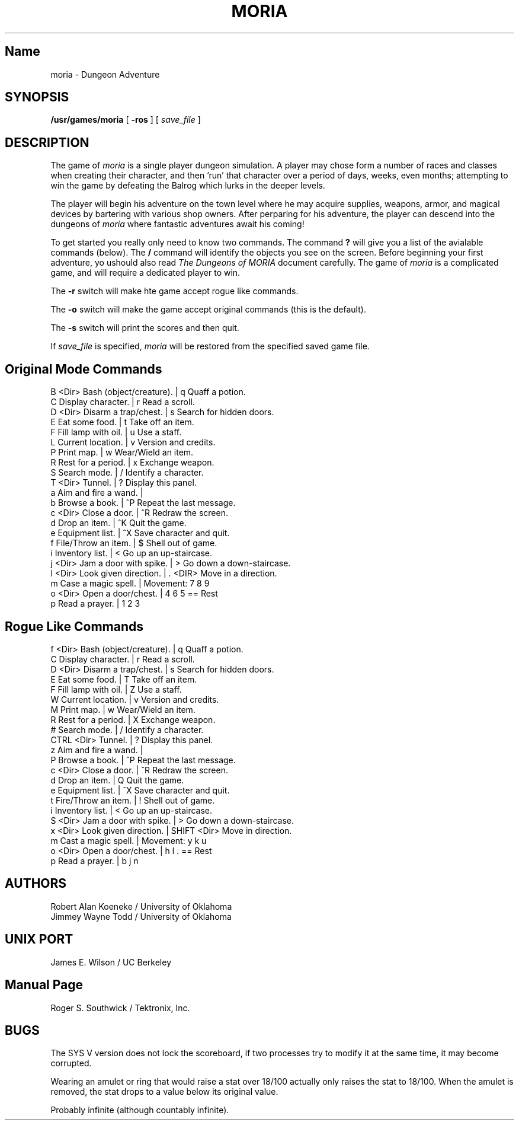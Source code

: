 .TH MORIA 6
.UC 4
.SH Name
moria \- Dungeon Adventure
.SH SYNOPSIS
.B /usr/games/moria
[
.B \-ros
]
[
.I save_file
]
.SH DESCRIPTION
.PP
The game of
.I moria
is a single player dungeon simulation. A
player may chose form a number of races and classes when
creating their character, and then 'run' that character over a
period of days, weeks, even months; attempting to win the game by
defeating the Balrog which lurks in the deeper levels.
.PP
The player will begin his adventure on the town level where
he may acquire supplies, weapons, armor, and magical devices by
bartering with various shop owners. After perparing for his
adventure, the player can descend into the dungeons of
.I moria
where fantastic adventures await his coming!
.PP
To get started you really only need to know two commands. The command
.B ?
will give you a list of the avialable commands (below).
The
.B /
command will identify the objects you see on the screen.
Before beginning your first adventure, yo ushould also read
.I The Dungeons of MORIA
document carefully. The game of
.I moria
is a complicated game, and
will require a dedicated player to win.
.PP
The
.B \-r
switch will make hte game accept rogue like commands.
.PP
The
.B \-o
switch will make the game accept original commands (this is the default).
.PP
The
.B \-s
switch will print the scores and then quit.
.PP
If
.I save_file
is specified,
.I moria
will be restored from the specified saved game file.
.SH "Original Mode Commands"
.nf
B <Dir> Bash (object/creature). | q       Quaff a potion.
C       Display character.      | r       Read a scroll.
D <Dir> Disarm a trap/chest.    | s       Search for hidden doors.
E       Eat some food.          | t       Take off an item.
F       Fill lamp with oil.     | u       Use a staff.
L       Current location.       | v       Version and credits.
P       Print map.              | w       Wear/Wield an item.
R       Rest for a period.      | x       Exchange weapon.
S       Search mode.            | /       Identify a character.
T <Dir> Tunnel.                 | ?       Display this panel.
a       Aim and fire a wand.    |
b       Browse a book.          | ^P      Repeat the last message.
c <Dir> Close a door.           | ^R      Redraw the screen.
d       Drop an item.           | ^K      Quit the game.
e       Equipment list.         | ^X      Save character and quit.
f       File/Throw an item.     | $       Shell out of game.
i       Inventory list.         | <       Go up an up-staircase.
j <Dir> Jam a door with spike.  | >       Go down a down-staircase.
l <Dir> Look given direction.   | . <DIR> Move in a direction.
m       Case a magic spell.     | Movement: 7  8  9
o <Dir> Open a door/chest.      |           4     6    5 == Rest
p       Read a prayer.          |           1  2  3
.fi
.bp
.SH "Rogue Like Commands"
.nf
f <Dir>    Bash (object/creature). | q           Quaff a potion.
C          Display character.      | r           Read a scroll.
D <Dir>    Disarm a trap/chest.    | s           Search for hidden doors.
E          Eat some food.          | T           Take off an item.
F          Fill lamp with oil.     | Z           Use a staff.
W          Current location.       | v           Version and credits.
M          Print map.              | w           Wear/Wield an item.
R          Rest for a period.      | X           Exchange weapon.
#          Search mode.            | /           Identify a character.
CTRL <Dir> Tunnel.                 | ?           Display this panel.
z          Aim and fire a wand.    |
P          Browse a book.          | ^P          Repeat the last message.
c <Dir>    Close a door.           | ^R          Redraw the screen.
d          Drop an item.           | Q           Quit the game.
e          Equipment list.         | ^X          Save character and quit.
t          Fire/Throw an item.     | !           Shell out of game.
i          Inventory list.         | <           Go up an up-staircase.
S <Dir>    Jam a door with spike.  | >           Go down a down-staircase.
x <Dir>    Look given direction.   | SHIFT <Dir> Move in direction.
m          Cast a magic spell.     | Movement: y  k  u
o <Dir>    Open a door/chest.      |           h     l    . == Rest
p          Read a prayer.          |           b  j  n
.fi
.SH AUTHORS
Robert Alan Koeneke / University of Oklahoma
.br
Jimmey Wayne Todd / University of Oklahoma
.SH UNIX PORT
James E. Wilson / UC Berkeley
.SH Manual Page
Roger S. Southwick / Tektronix, Inc.
.SH BUGS
.PP
The SYS V version does not lock the scoreboard, if two processes try
to modify it at the same time, it may become corrupted.

Wearing an amulet or ring that would raise a stat over 18/100 actually only
raises the stat to 18/100. When the amulet is removed, the stat drops to a
value below its original value.

Probably infinite (although countably infinite).

